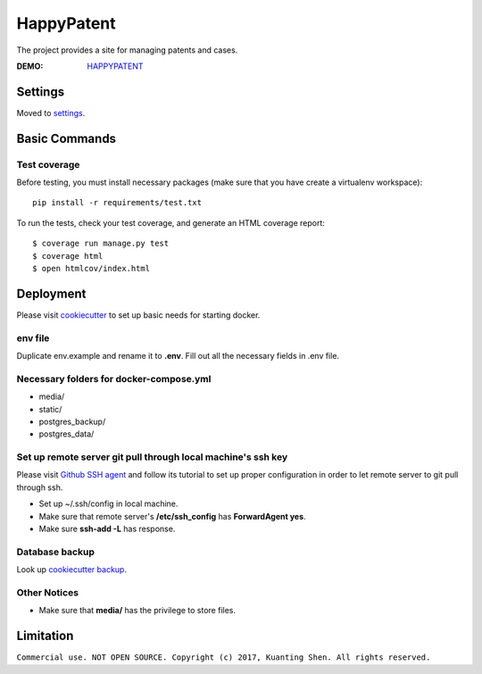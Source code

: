 HappyPatent
===========

The project provides a site for managing patents and cases.

.. image:: https://img.shields.io/badge/built%20with-Cookiecutter%20Django-ff69b4.svg
     :target: https://github.com/pydanny/cookiecutter-django/
     :alt: Built with Cookiecutter Django

.. image:: https://img.shields.io/badge/python-3.6-blue.svg
     :target: https://github.com/ktshen/happypatent

.. image:: https://img.shields.io/badge/django-1.10-blue.svg
     :target: https://www.djangoproject.com/

.. image:: https://img.shields.io/badge/coverage-69%25-yellow.svg
     :target: https://github.com/ktshen/happypatent

.. image:: https://img.shields.io/badge/Project-%20Commercial%20Use-red.svg
     :target: https://github.com/ktshen/happypatent

:DEMO: `HAPPYPATENT <https://happypatent.ddns.net/>`_


Settings
--------

Moved to settings_.

.. _settings: http://cookiecutter-django.readthedocs.io/en/latest/settings.html

Basic Commands
--------------
Test coverage
^^^^^^^^^^^^^
Before testing, you must install necessary packages (make sure that you have create a virtualenv workspace)::

    pip install -r requirements/test.txt

To run the tests, check your test coverage, and generate an HTML coverage report::

    $ coverage run manage.py test
    $ coverage html
    $ open htmlcov/index.html


Deployment
----------

Please visit cookiecutter_ to set up basic needs for starting docker.

.. _cookiecutter: http://cookiecutter-django.readthedocs.io/en/latest/deployment-with-docker.html

env file
^^^^^^^^
Duplicate env.example and rename it to **.env**. Fill out all the necessary fields in .env file.

Necessary folders for docker-compose.yml
^^^^^^^^^^^^^^^^^^^^^^^^^^^^^^^^^^^^^^^^
* media/
* static/
* postgres_backup/
* postgres_data/

Set up remote server git pull through local machine's ssh key
^^^^^^^^^^^^^^^^^^^^^^^^^^^^^^^^^^^^^^^^^^^^^^^^^^^^^^^^^^^^^
Please visit `Github SSH agent <https://developer.github.com/v3/guides/using-ssh-agent-forwarding/>`_ and follow its tutorial to set up proper configuration in order to let remote server to git pull through ssh.

* Set up ~/.ssh/config in local machine.
* Make sure that remote server's **/etc/ssh_config** has **ForwardAgent yes**.
* Make sure **ssh-add -L** has response.

Database backup
^^^^^^^^^^^^^^^
Look up `cookiecutter backup <https://cookiecutter-django.readthedocs.io/en/latest/docker-postgres-backups.html>`_.

Other Notices
^^^^^^^^^^^^^
* Make sure that **media/** has the privilege to store files.



Limitation
----------
``Commercial use. NOT OPEN SOURCE. Copyright (c) 2017, Kuanting Shen. All rights reserved.``
